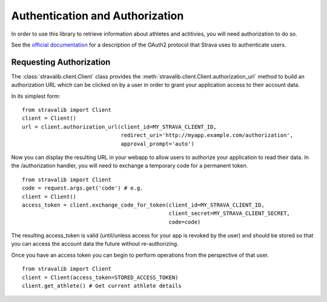 .. _auth:

Authentication and Authorization
********************************

In order to use this library to retrieve information about athletes and actitivies,
you will need authorization to do so.

See the `official documentation <http://strava.github.io/api/v3/oauth/>`_ for a description of the OAuth2 protocol
that Strava uses to authenticate users.

Requesting Authorization
========================

The :class:`stravalib.client.Client` class provides the :meth:`stravalib.client.Client.authorization_url` method 
to build an authorization URL which can be clicked on by a user in order to grant your application access to
their account data.

In its simplest form:: 

    from stravalib import Client
    client = Client()
    url = client.authorization_url(client_id=MY_STRAVA_CLIENT_ID,
                                   redirect_uri='http://myapp.example.com/authorization',
                                   approval_prompt='auto')
   
Now you can display the resulting URL in your webapp to allow users to authorize your
application to read their data.  In the /authorization handler, you will need to exchange
a temporary code for a permanent token. ::

    from stravalib import Client		
    code = request.args.get('code') # e.g.
    client = Client()
    access_token = client.exchange_code_for_token(client_id=MY_STRAVA_CLIENT_ID,
                                                  client_secret=MY_STRAVA_CLIENT_SECRET,
                                                  code=code)

The resulting access_token is valid (until/unless access for your app is revoked by the user) and should be stored 
so that you can access the account data the future without re-authorizing.

Once you have an access token you can begin to perform operations from the perspective of that  user. ::

    from stravalib import Client
    client = Client(access_token=STORED_ACCESS_TOKEN)
    client.get_athlete() # Get current athlete details
 